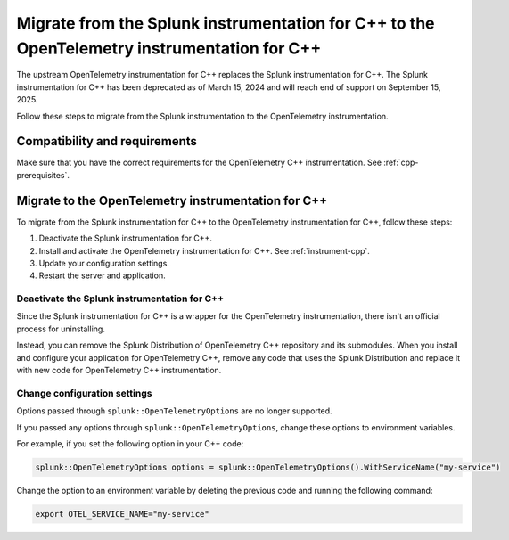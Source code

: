 .. _migrate-from-splunk-cpp:

****************************************************************************************************
Migrate from the Splunk instrumentation for C++ to the OpenTelemetry instrumentation for C++
****************************************************************************************************

.. meta:: 
    :description: Learn how to migrate from the deprecated Splunk C++ agent to the upstream OpenTelemetry Collector. 

The upstream OpenTelemetry instrumentation for C++ replaces the Splunk instrumentation for C++. The Splunk instrumentation for C++ has been deprecated as of March 15, 2024 and will reach end of support on September 15, 2025.

Follow these steps to migrate from the Splunk instrumentation to the OpenTelemetry instrumentation.

Compatibility and requirements
=============================================

Make sure that you have the correct requirements for the OpenTelemetry C++ instrumentation. See :ref:`cpp-prerequisites`.

Migrate to the OpenTelemetry instrumentation for C++
==================================================================

To migrate from the Splunk instrumentation for C++ to the OpenTelemetry instrumentation for C++, follow these steps:

#. Deactivate the Splunk instrumentation for C++.
#. Install and activate the OpenTelemetry instrumentation for C++. See :ref:`instrument-cpp`.
#. Update your configuration settings.
#. Restart the server and application.

Deactivate the Splunk instrumentation for C++
---------------------------------------------

Since the Splunk instrumentation for C++ is a wrapper for the OpenTelemetry instrumentation, there isn't an official process for uninstalling. 

Instead, you can remove the Splunk Distribution of OpenTelemetry C++ repository and its submodules. When you install and configure your application for OpenTelemetry C++, remove any code that uses the Splunk Distribution and replace it with new code for OpenTelemetry C++ instrumentation.

Change configuration settings
---------------------------------------------

Options passed through ``splunk::OpenTelemetryOptions`` are no longer supported. 

If you passed any options through ``splunk::OpenTelemetryOptions``, change these options to environment variables. 

For example, if you set the following option in your C++ code: 

.. code-block:: cpp

    splunk::OpenTelemetryOptions options = splunk::OpenTelemetryOptions().WithServiceName("my-service")

Change the option to an environment variable by deleting the previous code and running the following command:

.. code-block:: bash

    export OTEL_SERVICE_NAME="my-service"
